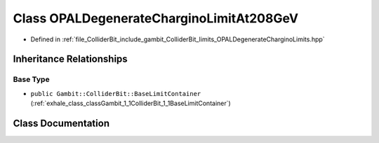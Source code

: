 .. _exhale_class_classGambit_1_1ColliderBit_1_1OPALDegenerateCharginoLimitAt208GeV:

Class OPALDegenerateCharginoLimitAt208GeV
=========================================

- Defined in :ref:`file_ColliderBit_include_gambit_ColliderBit_limits_OPALDegenerateCharginoLimits.hpp`


Inheritance Relationships
-------------------------

Base Type
*********

- ``public Gambit::ColliderBit::BaseLimitContainer`` (:ref:`exhale_class_classGambit_1_1ColliderBit_1_1BaseLimitContainer`)


Class Documentation
-------------------


.. doxygenclass:: Gambit::ColliderBit::OPALDegenerateCharginoLimitAt208GeV
   :project: GAMBIT
   :members:
   :protected-members:
   :undoc-members: